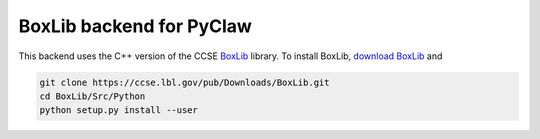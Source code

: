 
BoxLib backend for PyClaw
=========================

This backend uses the C++ version of the CCSE BoxLib_ library.  To
install BoxLib, `download BoxLib`_ and

.. code-block:: sh

   git clone https://ccse.lbl.gov/pub/Downloads/BoxLib.git
   cd BoxLib/Src/Python
   python setup.py install --user


.. _BoxLib: https://ccse.lbl.gov/BoxLib/index.html
.. _`download BoxLib`: https://ccse.lbl.gov/Downloads/downloadBoxLib.html

